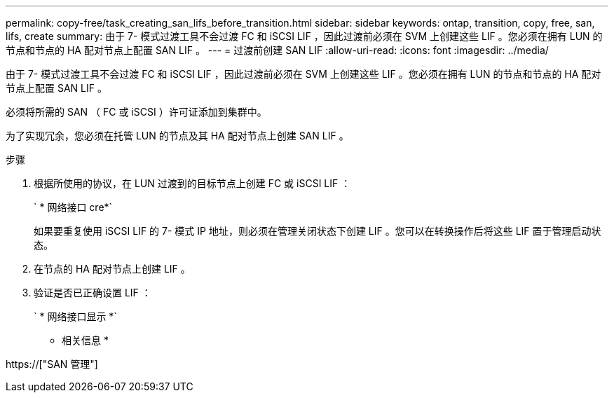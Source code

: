 ---
permalink: copy-free/task_creating_san_lifs_before_transition.html 
sidebar: sidebar 
keywords: ontap, transition, copy, free, san, lifs, create 
summary: 由于 7- 模式过渡工具不会过渡 FC 和 iSCSI LIF ，因此过渡前必须在 SVM 上创建这些 LIF 。您必须在拥有 LUN 的节点和节点的 HA 配对节点上配置 SAN LIF 。 
---
= 过渡前创建 SAN LIF
:allow-uri-read: 
:icons: font
:imagesdir: ../media/


[role="lead"]
由于 7- 模式过渡工具不会过渡 FC 和 iSCSI LIF ，因此过渡前必须在 SVM 上创建这些 LIF 。您必须在拥有 LUN 的节点和节点的 HA 配对节点上配置 SAN LIF 。

必须将所需的 SAN （ FC 或 iSCSI ）许可证添加到集群中。

为了实现冗余，您必须在托管 LUN 的节点及其 HA 配对节点上创建 SAN LIF 。

.步骤
. 根据所使用的协议，在 LUN 过渡到的目标节点上创建 FC 或 iSCSI LIF ：
+
` * 网络接口 cre*`

+
如果要重复使用 iSCSI LIF 的 7- 模式 IP 地址，则必须在管理关闭状态下创建 LIF 。您可以在转换操作后将这些 LIF 置于管理启动状态。

. 在节点的 HA 配对节点上创建 LIF 。
. 验证是否已正确设置 LIF ：
+
` * 网络接口显示 *`



* 相关信息 *

https://["SAN 管理"]
